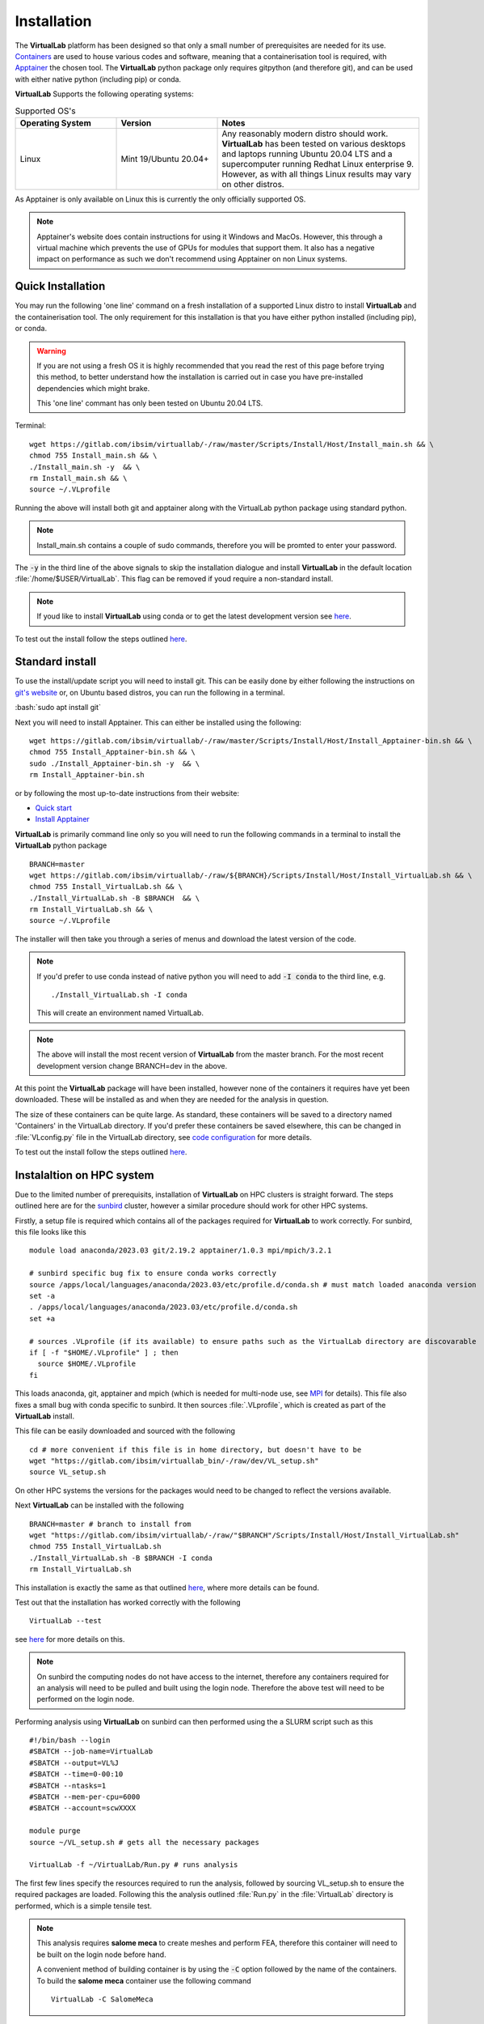 .. role:: bash(code)
   :language: bash
	      
Installation
==============

The **VirtualLab** platform has been designed so that only a small number of prerequisites are needed for its use. `Containers <containers.html>`_ are used to house various codes and software, meaning that a containerisation tool is required, with `Apptainer <https://apptainer.org/>`_ the chosen tool. The **VirtualLab** python package only requires gitpython (and therefore git), and can be used with either native python (including pip) or conda. 

**VirtualLab** Supports the following operating systems:

.. list-table:: Supported OS's
  :widths: 25 25 50
  :header-rows: 1
  
  * - Operating System
    - Version
    - Notes
  * - Linux
    - Mint 19/Ubuntu 20.04+
    - Any reasonably modern distro should work. **VirtualLab** has been tested on various desktops and laptops running Ubuntu 20.04 LTS and a supercomputer running Redhat Linux enterprise 9. However, as with all things Linux results may vary on other distros.
  
As Apptainer is only available on Linux this is currently the only officially supported OS. 

.. note::
    Apptainer's website does contain instructions for using it Windows and MacOs. However, this through a virtual machine which prevents the use of GPUs for modules that support them. It also has a negative impact on performance as such we don't recommend using Apptainer on non Linux systems. 

Quick Installation
******************

You may run the following 'one line' command on a fresh installation of a supported Linux distro to install **VirtualLab** and the containerisation tool. The only requirement for this installation is that you have either python installed (including pip), or conda.

.. warning::
  If you are not using a fresh OS it is highly recommended that you read the rest of this page before trying this method, to better understand how the installation is carried out in case you have pre-installed dependencies which might brake.

  This 'one line' commant has only been tested on Ubuntu 20.04 LTS.

Terminal::

    wget https://gitlab.com/ibsim/virtuallab/-/raw/master/Scripts/Install/Host/Install_main.sh && \
    chmod 755 Install_main.sh && \
    ./Install_main.sh -y  && \
    rm Install_main.sh && \
    source ~/.VLprofile

Running the above will install both git and apptainer along with the VirtualLab python package using standard python.

.. note::
  Install_main.sh contains a couple of sudo commands, therefore you will be promted to enter your password.

The :code:`-y` in the third line of the above signals to skip the installation dialogue and install **VirtualLab** in the default location :file:`/home/$USER/VirtualLab`. This flag can be removed if youd require a non-standard install. 

.. note::
  If youd like to install **VirtualLab** using conda or to get the latest development version see `here <install.html#standard-install>`_.

To test out the install follow the steps outlined `here <install.html#testing>`_.

Standard install
*****************

To use the install/update script you will need to install git. This can be easily done by either following the instructions on `git's website <https://git-scm.com/download/linux>`_ or, on Ubuntu based distros, you can run the following in a terminal.

:bash:`sudo apt install git`

Next you will need to install Apptainer. This can either be installed using the following::

    wget https://gitlab.com/ibsim/virtuallab/-/raw/master/Scripts/Install/Host/Install_Apptainer-bin.sh && \
    chmod 755 Install_Apptainer-bin.sh && \
    sudo ./Install_Apptainer-bin.sh -y  && \
    rm Install_Apptainer-bin.sh

or by following the most up-to-date instructions from their website:

* `Quick start <https://apptainer.org/docs/user/main/quick_start.html>`_
* `Install Apptainer <https://apptainer.org/docs/admin/main/installation.html>`_

**VirtualLab** is primarily command line only so you will need to run the following commands in a terminal to install the **VirtualLab** python package  ::
  
      BRANCH=master
      wget https://gitlab.com/ibsim/virtuallab/-/raw/${BRANCH}/Scripts/Install/Host/Install_VirtualLab.sh && \
      chmod 755 Install_VirtualLab.sh && \
      ./Install_VirtualLab.sh -B $BRANCH  && \
      rm Install_VirtualLab.sh && \
      source ~/.VLprofile

The installer will then take you through a series of menus and download the latest version of the code.

.. note:: 
  
  If you'd prefer to use conda instead of native python you will need to add :code:`-I conda` to the third line, e.g. ::

    ./Install_VirtualLab.sh -I conda

  This will create an environment named VirtualLab.

.. note::

  The above will install the most recent version of **VirtualLab** from the master branch. For the most recent development version change BRANCH=dev in the above. 
  
At this point the **VirtualLab** package will have been installed, however none of the containers it requires have yet been downloaded. These will be installed as and when they are needed for the analysis in question. 

The size of these containers can be quite large. As standard, these containers will be saved to a directory named 'Containers' in the VirtualLab directory. If you'd prefer these containers be saved elsewhere, this can be changed in :file:`VLconfig.py` file in the VirtualLab directory, see `code configuration <../structure.html#code-configuration>`_ for more details. 

To test out the install follow the steps outlined `here <install.html#testing>`_.

Instalaltion on HPC system
***************************

Due to the limited number of prerequisits, installation of **VirtualLab** on HPC clusters is straight forward. The steps outlined here are for the `sunbird <https://portal.supercomputing.wales/index.php/about-sunbird/>`_ cluster, however a similar procedure should work for other HPC systems.

Firstly, a setup file is required which contains all of the packages required for **VirtualLab** to work correctly. For sunbird, this file looks like this ::

  module load anaconda/2023.03 git/2.19.2 apptainer/1.0.3 mpi/mpich/3.2.1

  # sunbird specific bug fix to ensure conda works correctly
  source /apps/local/languages/anaconda/2023.03/etc/profile.d/conda.sh # must match loaded anaconda version
  set -a
  . /apps/local/languages/anaconda/2023.03/etc/profile.d/conda.sh
  set +a

  # sources .VLprofile (if its available) to ensure paths such as the VirtualLab directory are discovarable
  if [ -f "$HOME/.VLprofile" ] ; then
    source $HOME/.VLprofile
  fi

This loads anaconda, git, apptainer and mpich (which is needed for multi-node use, see `MPI <install.html#id4>`_ for details). This file also fixes a small bug with conda specific to sunbird. It then sources :file:`.VLprofile`, which is created as part of the **VirtualLab** install. 

This file can be easily downloaded and sourced with the following ::

  cd # more convenient if this file is in home directory, but doesn't have to be
  wget "https://gitlab.com/ibsim/virtuallab_bin/-/raw/dev/VL_setup.sh"
  source VL_setup.sh 

On other HPC systems the versions for the packages would need to be changed to reflect the versions available. 

Next **VirtualLab** can be installed with the following ::

  BRANCH=master # branch to install from
  wget "https://gitlab.com/ibsim/virtuallab/-/raw/"$BRANCH"/Scripts/Install/Host/Install_VirtualLab.sh"
  chmod 755 Install_VirtualLab.sh
  ./Install_VirtualLab.sh -B $BRANCH -I conda
  rm Install_VirtualLab.sh

This installation is exactly the same as that outlined `here <install.html#standard-install>`_, where more details can be found. 

Test out that the installation has worked correctly with the following ::

  VirtualLab --test

see `here <install.html#testing>`_ for more details on this. 

.. note::

  On sunbird the computing nodes do not have access to the internet, therefore any containers required for an analysis will need to be pulled and built using the login node. Therefore the above test will need to be performed on the login node.
  
Performing analysis using **VirtualLab** on sunbird can then performed using the a SLURM script such as this ::

  #!/bin/bash --login
  #SBATCH --job-name=VirtualLab
  #SBATCH --output=VL%J
  #SBATCH --time=0-00:10
  #SBATCH --ntasks=1
  #SBATCH --mem-per-cpu=6000
  #SBATCH --account=scwXXXX

  module purge
  source ~/VL_setup.sh # gets all the necessary packages

  VirtualLab -f ~/VirtualLab/Run.py # runs analysis

The first few lines specify the resources required to run the analysis, followed by sourcing VL_setup.sh to ensure the required packages are loaded. Following this the analysis outlined :file:`Run.py` in the :file:`VirtualLab` directory is performed, which is a simple tensile test. 

.. note::

  This analysis requires **salome meca** to create meshes and perform FEA, therefore this container will need to be built on the login node before hand. 

  A convenient method of building container is by using the :code:`-C` option followed by the name of the containers. To build the **salome meca** container use the following command ::

    VirtualLab -C SalomeMeca
  
The above SLURM script can then be submitted with the following ::

  sbatch #PATH/#TO/#SLURM_FILE


Testing
*******

To test out that the installation has worked as expected run the following command

:bash:`VirtualLab --test`

This will download **VirtualLab**'s `manager <containers.html#manager>`_ container along with a small test container to make sure things are set up correctly. It also spits out a randomly selected programming joke as a nice whimsical bonus.

For more on how to use **VirtualLab** we recommend working through the `Tutorials <examples/index.html>`_ section.

MPI
***

**VirtualLab** is able to perform analysis on multi-node systems as well as personal computers. For this MPI is required, and needs to be compatible with the MPI installed within **VirtualLab**'s `manager <containers.html#manager>`_ container, which is `MPICH <https://www.mpich.org/>`_. To install MPICH run the following command ::

  sudo apt install mpich

To test out that **VirtualLab** is compatible with MPI run the following ::

  VirtualLab -f RunFiles/MPI_test.py

You should see an output similar to this (order will differ) ::

  Hello! I'm rank 0 from 5 running in total...
  Hello! I'm rank 2 from 5 running in total...
  Hello! I'm rank 1 from 5 running in total...
  Hello! I'm rank 4 from 5 running in total...
  Hello! I'm rank 3 from 5 running in total...


.. warning:: **GlibC issues with Ubuntu 22.04+**
  
  We note, at this stage, that there is a known bug with Salome-Meca Running in VirtualLab with Ubuntu 22.04, along with some newer versions of Fedora. 
  If you are using these you may find you get an error containing something similar to the following:
  ``version `GLIBC_2.34' not found (required by /.singularity.d/libs/libGLX.so.0)``
  
  The issue is a bug in the way that the ``--nv`` flag loads nvidia libraries. The short version is that the ``--nv`` flag isn't very sophisticated when it comes to libraries. It looks for a list of library files on the host which is defined in ``nvliblist.conf``. 
  The issue is that the latest version(s) of Ubuntu are compiled against a newer version of libGLX than is included within the Salome container. This causes problems in Apptainer.

  To fix this you have two options. Firstly, you can use the ``-N`` option to turn off the nvidia libraries. The drawback to this is that you will be running in 'software rendering mode' and thus you will not benefit from any GPU acceleration.

  The second option is to use the following workaround.

  1. Search for a file named ``nvliblist.conf`` in your installation. It should be under your Apptainer installation directory. By default this is under ``/etc/apptainer``.
  2. Make a back-up of this file ``mv nvliblist.conf nvliblist.conf.bak``.
  3. Open the file ``nvliblist.conf`` using a text editor.
  4. Delete all of the following lines that appear ``libGLX.so``, ``libGLX.so.0``, ``libglx.so``, ``libglx.so.0`` and ``libGLdispatch.so``. Note, depending on you exact system, the file may not contain all of them.

  Try running the Salome container again, it should work this time.

  Reference: https: //github.com/apptainer/apptainer/issues/598
  
  One caveat with this workaround, however, is that involves messing with configs that apply system wide. As such, it may have unintended side-effects with other software/containers that use Apptainer. Our team have not yet reported any issues. 
  However, this does not mean they do not exist. Therefore, we cannot 100% guarantee you won't have any issues. This is also the reason we recommend backing up your original config in step 2, just in case. Also, for future 
  reference, these fixes where applied to ubuntu 22.04 with Apptainer version 1.0.5. Your millage may vary with future updates.


